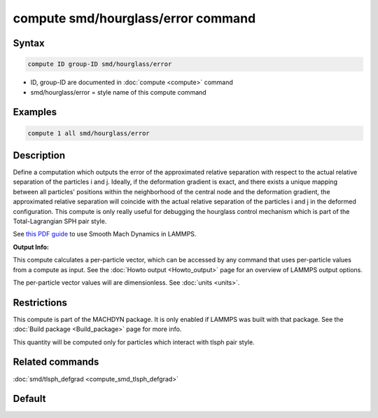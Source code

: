 .. index:: compute smd/hourglass/error

compute smd/hourglass/error command
===================================

Syntax
""""""

.. code-block:: LAMMPS

   compute ID group-ID smd/hourglass/error

* ID, group-ID are documented in :doc:`compute <compute>` command
* smd/hourglass/error = style name of this compute command

Examples
""""""""

.. code-block:: LAMMPS

   compute 1 all smd/hourglass/error

Description
"""""""""""

Define a computation which outputs the error of the approximated
relative separation with respect to the actual relative separation of
the particles i and j. Ideally, if the deformation gradient is exact,
and there exists a unique mapping between all particles' positions
within the neighborhood of the central node and the deformation
gradient, the approximated relative separation will coincide with the
actual relative separation of the particles i and j in the deformed
configuration.  This compute is only really useful for debugging the
hourglass control mechanism which is part of the Total-Lagrangian SPH
pair style.

See `this PDF guide <PDF/MACHDYN_LAMMPS_userguide.pdf>`_ to use Smooth
Mach Dynamics in LAMMPS.

**Output Info:**

This compute calculates a per-particle vector, which can be accessed
by any command that uses per-particle values from a compute as input.
See the :doc:`Howto output <Howto_output>` page for an overview of
LAMMPS output options.

The per-particle vector values will are dimensionless. See
:doc:`units <units>`.

Restrictions
""""""""""""

This compute is part of the MACHDYN package.  It is only enabled if
LAMMPS was built with that package.  See the :doc:`Build package <Build_package>` page for more info.

This quantity will be computed only for particles which interact with
tlsph pair style.

Related commands
""""""""""""""""

:doc:`smd/tlsph_defgrad <compute_smd_tlsph_defgrad>`

Default
"""""""
